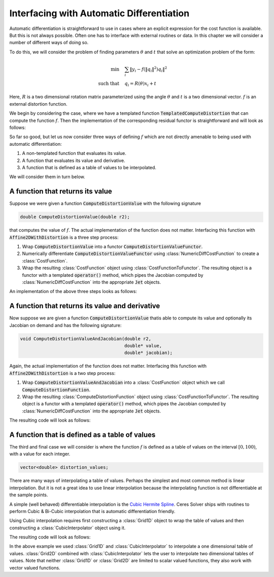 .. default-domain:: cpp

.. cpp:namespace:: ceres

.. _chapter-interfacing_with_automatic_differentiation:

Interfacing with Automatic Differentiation
==========================================

Automatic differentiation is straightforward to use in cases where an
explicit expression for the cost function is available. But this is
not always possible. Often one has to interface with external routines
or data. In this chapter we will consider a number of different ways
of doing so.

To do this, we will consider the problem of finding parameters
:math:`\theta` and :math:`t` that solve an optimization problem of the
form:

.. math::
   \min & \quad \sum_i \left \|y_i - f\left (\|q_{i}\|^2\right) q_i
   \right \|^2\\
   \text{such that} & \quad q_i = R(\theta) x_i + t

Here, :math:`R` is a two dimensional rotation matrix parameterized
using the angle :math:`\theta` and :math:`t` is a two dimensional
vector. :math:`f` is an external distortion function.

We begin by considering the case, where we have a templated function
:code:`TemplatedComputeDistortion` that can compute the function
:math:`f`. Then the implementation of the corresponding residual
functor is straightforward and will look as follows:

.. code-block:: c++
   :emphasize-lines: 21

   template <typename T> T TemplatedComputeDistortion(const T r2) {
     const double k1 = 0.0082;
     const double k2 = 0.000023;
     return 1.0 + k1 * y2 + k2 * r2 * r2;
   }

   struct Affine2DWithDistortion {
     Affine2DWithDistortion(const double x_in[2], const double y_in[2]) {
       x[0] = x_in[0];
       x[1] = x_in[1];
       y[0] = y_in[0];
       y[1] = y_in[1];
     }

     template <typename T>
     bool operator()(const T* theta,
                     const T* t,
                     T* residuals) const {
       const T q_0 =  cos(theta[0]) * x[0] - sin(theta[0]) * x[1] + t[0];
       const T q_1 =  sin(theta[0]) * x[0] + cos(theta[0]) * x[1] + t[1];
       const T f = TemplatedComputeDistortion(q_0 * q_0 + q_1 * q_1);
       residuals[0] = y[0] - f * q_0;
       residuals[1] = y[1] - f * q_1;
       return true;
     }

     double x[2];
     double y[2];
   };

So far so good, but let us now consider three ways of defining
:math:`f` which are not directly amenable to being used with automatic
differentiation:

#. A non-templated function that evaluates its value.
#. A function that evaluates its value and derivative.
#. A function that is defined as a table of values to be interpolated.

We will consider them in turn below.

A function that returns its value
----------------------------------

Suppose we were given a function :code:`ComputeDistortionValue` with
the following signature

.. code-block:: c++

   double ComputeDistortionValue(double r2);

that computes the value of :math:`f`. The actual implementation of the
function does not matter. Interfacing this function with
:code:`Affine2DWithDistortion` is a three step process:

1. Wrap :code:`ComputeDistortionValue` into a functor
   :code:`ComputeDistortionValueFunctor`.
2. Numerically differentiate :code:`ComputeDistortionValueFunctor`
   using :class:`NumericDiffCostFunction` to create a
   :class:`CostFunction`.
3. Wrap the resulting :class:`CostFunction` object using
   :class:`CostFunctionToFunctor`. The resulting object is a functor
   with a templated :code:`operator()` method, which pipes the
   Jacobian computed by :class:`NumericDiffCostFunction` into the
   appropriate :code:`Jet` objects.

An implementation of the above three steps looks as follows:

.. code-block:: c++
   :emphasize-lines: 15,16,17,18,19,20, 29

   struct ComputeDistortionValueFunctor {
     bool operator()(const double* r2, double* value) const {
       *value = ComputeDistortionValue(r2[0]);
       return true;
     }
   };

   struct Affine2DWithDistortion {
     Affine2DWithDistortion(const double x_in[2], const double y_in[2]) {
       x[0] = x_in[0];
       x[1] = x_in[1];
       y[0] = y_in[0];
       y[1] = y_in[1];

       compute_distortion.reset(new ceres::CostFunctionToFunctor<1, 1>(
            new ceres::NumericDiffCostFunction<ComputeDistortionValueFunctor,
                                               ceres::CENTRAL,
                                               1,
                                               1>(
               new ComputeDistortionValueFunctor)));
     }

     template <typename T>
     bool operator()(const T* theta, const T* t, T* residuals) const {
       const T q_0 = cos(theta[0]) * x[0] - sin(theta[0]) * x[1] + t[0];
       const T q_1 = sin(theta[0]) * x[0] + cos(theta[0]) * x[1] + t[1];
       const T r2 = q_0 * q_0 + q_1 * q_1;
       T f;
       (*compute_distortion)(&r2, &f);
       residuals[0] = y[0] - f * q_0;
       residuals[1] = y[1] - f * q_1;
       return true;
     }

     double x[2];
     double y[2];
     std::unique_ptr<ceres::CostFunctionToFunctor<1, 1> > compute_distortion;
   };


A function that returns its value and derivative
------------------------------------------------

Now suppose we are given a function :code:`ComputeDistortionValue`
thatis able to compute its value and optionally its Jacobian on demand
and has the following signature:

.. code-block:: c++

   void ComputeDistortionValueAndJacobian(double r2,
                                          double* value,
                                          double* jacobian);

Again, the actual implementation of the function does not
matter. Interfacing this function with :code:`Affine2DWithDistortion`
is a two step process:

1. Wrap :code:`ComputeDistortionValueAndJacobian` into a
   :class:`CostFunction` object which we call
   :code:`ComputeDistortionFunction`.
2. Wrap the resulting :class:`ComputeDistortionFunction` object using
   :class:`CostFunctionToFunctor`. The resulting object is a functor
   with a templated :code:`operator()` method, which pipes the
   Jacobian computed by :class:`NumericDiffCostFunction` into the
   appropriate :code:`Jet` objects.

The resulting code will look as follows:

.. code-block:: c++
   :emphasize-lines: 21,22, 33

   class ComputeDistortionFunction : public ceres::SizedCostFunction<1, 1> {
    public:
     virtual bool Evaluate(double const* const* parameters,
                           double* residuals,
                           double** jacobians) const {
       if (!jacobians) {
         ComputeDistortionValueAndJacobian(parameters[0][0], residuals, NULL);
       } else {
         ComputeDistortionValueAndJacobian(parameters[0][0], residuals, jacobians[0]);
       }
       return true;
     }
   };

   struct Affine2DWithDistortion {
     Affine2DWithDistortion(const double x_in[2], const double y_in[2]) {
       x[0] = x_in[0];
       x[1] = x_in[1];
       y[0] = y_in[0];
       y[1] = y_in[1];
       compute_distortion.reset(
           new ceres::CostFunctionToFunctor<1, 1>(new ComputeDistortionFunction));
     }

     template <typename T>
     bool operator()(const T* theta,
                     const T* t,
                     T* residuals) const {
       const T q_0 =  cos(theta[0]) * x[0] - sin(theta[0]) * x[1] + t[0];
       const T q_1 =  sin(theta[0]) * x[0] + cos(theta[0]) * x[1] + t[1];
       const T r2 = q_0 * q_0 + q_1 * q_1;
       T f;
       (*compute_distortion)(&r2, &f);
       residuals[0] = y[0] - f * q_0;
       residuals[1] = y[1] - f * q_1;
       return true;
     }

     double x[2];
     double y[2];
     std::unique_ptr<ceres::CostFunctionToFunctor<1, 1> > compute_distortion;
   };


A function that is defined as a table of values
-----------------------------------------------

The third and final case we will consider is where the function
:math:`f` is defined as a table of values on the interval :math:`[0,
100)`, with a value for each integer.

.. code-block:: c++

   vector<double> distortion_values;

There are many ways of interpolating a table of values. Perhaps the
simplest and most common method is linear interpolation. But it is not
a great idea to use linear interpolation because the interpolating
function is not differentiable at the sample points.

A simple (well behaved) differentiable interpolation is the `Cubic
Hermite Spline
<http://en.wikipedia.org/wiki/Cubic_Hermite_spline>`_. Ceres Solver
ships with routines to perform Cubic & Bi-Cubic interpolation that is
automatic differentiation friendly.

Using Cubic interpolation requires first constructing a
:class:`Grid1D` object to wrap the table of values and then
constructing a :class:`CubicInterpolator` object using it.

The resulting code will look as follows:

.. code-block:: c++
   :emphasize-lines: 10,11,12,13, 24, 32,33

   struct Affine2DWithDistortion {
     Affine2DWithDistortion(const double x_in[2],
                            const double y_in[2],
                            const std::vector<double>& distortion_values) {
       x[0] = x_in[0];
       x[1] = x_in[1];
       y[0] = y_in[0];
       y[1] = y_in[1];

       grid.reset(new ceres::Grid1D<double, 1>(
           &distortion_values[0], 0, distortion_values.size()));
       compute_distortion.reset(
           new ceres::CubicInterpolator<ceres::Grid1D<double, 1> >(*grid));
     }

     template <typename T>
     bool operator()(const T* theta,
                     const T* t,
                     T* residuals) const {
       const T q_0 =  cos(theta[0]) * x[0] - sin(theta[0]) * x[1] + t[0];
       const T q_1 =  sin(theta[0]) * x[0] + cos(theta[0]) * x[1] + t[1];
       const T r2 = q_0 * q_0 + q_1 * q_1;
       T f;
       compute_distortion->Evaluate(r2, &f);
       residuals[0] = y[0] - f * q_0;
       residuals[1] = y[1] - f * q_1;
       return true;
     }

     double x[2];
     double y[2];
     std::unique_ptr<ceres::Grid1D<double, 1> > grid;
     std::unique_ptr<ceres::CubicInterpolator<ceres::Grid1D<double, 1> > > compute_distortion;
   };

In the above example we used :class:`Grid1D` and
:class:`CubicInterpolator` to interpolate a one dimensional table of
values. :class:`Grid2D` combined with :class:`CubicInterpolator` lets
the user to interpolate two dimensional tables of values. Note that
neither :class:`Grid1D` or :class:`Grid2D` are limited to scalar
valued functions, they also work with vector valued functions.
